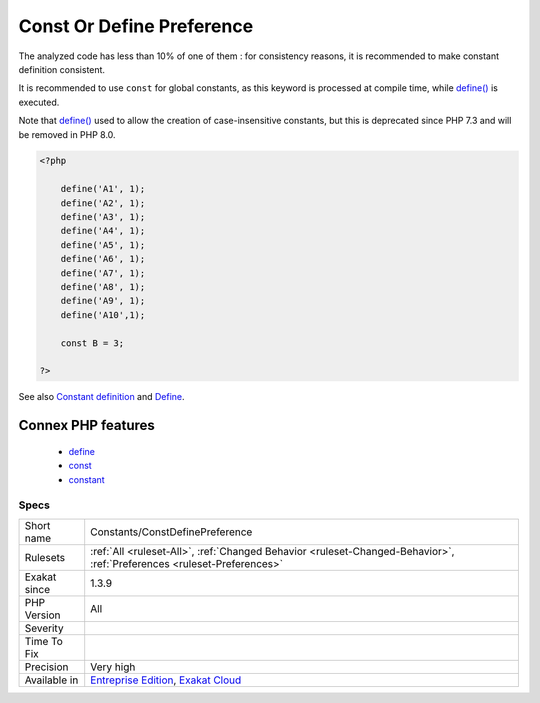 .. _constants-constdefinepreference:

.. _const-or-define-preference:

Const Or Define Preference
++++++++++++++++++++++++++

.. meta\:\:
	:description:
		Const Or Define Preference: ``Const`` and define() have almost the same functional use : they create constants.
	:twitter:card: summary_large_image
	:twitter:site: @exakat
	:twitter:title: Const Or Define Preference
	:twitter:description: Const Or Define Preference: ``Const`` and define() have almost the same functional use : they create constants
	:twitter:creator: @exakat
	:twitter:image:src: https://www.exakat.io/wp-content/uploads/2020/06/logo-exakat.png
	:og:image: https://www.exakat.io/wp-content/uploads/2020/06/logo-exakat.png
	:og:title: Const Or Define Preference
	:og:type: article
	:og:description: ``Const`` and define() have almost the same functional use : they create constants
	:og:url: https://php-tips.readthedocs.io/en/latest/tips/Constants/ConstDefinePreference.html
	:og:locale: en
  ``Const`` and `define() <https://www.php.net/define>`_ have almost the same functional use : they create constants. 

The analyzed code has less than 10% of one of them : for consistency reasons, it is recommended to make constant definition consistent. 

It is recommended to use ``const`` for global constants, as this keyword is processed at compile time, while `define() <https://www.php.net/define>`_ is executed.

Note that `define() <https://www.php.net/define>`_ used to allow the creation of case-insensitive constants, but this is deprecated since PHP 7.3 and will be removed in PHP 8.0.

.. code-block:: php
   
   <?php
   
       define('A1', 1);
       define('A2', 1);
       define('A3', 1);
       define('A4', 1);
       define('A5', 1);
       define('A6', 1);
       define('A7', 1);
       define('A8', 1);
       define('A9', 1);
       define('A10',1);
       
       const B = 3;
       
   ?>

See also `Constant definition <https://www.php.net/const>`_ and `Define <https://www.php.net/define>`_.

Connex PHP features
-------------------

  + `define <https://php-dictionary.readthedocs.io/en/latest/dictionary/define.ini.html>`_
  + `const <https://php-dictionary.readthedocs.io/en/latest/dictionary/const.ini.html>`_
  + `constant <https://php-dictionary.readthedocs.io/en/latest/dictionary/constant.ini.html>`_


Specs
_____

+--------------+-------------------------------------------------------------------------------------------------------------------------+
| Short name   | Constants/ConstDefinePreference                                                                                         |
+--------------+-------------------------------------------------------------------------------------------------------------------------+
| Rulesets     | :ref:`All <ruleset-All>`, :ref:`Changed Behavior <ruleset-Changed-Behavior>`, :ref:`Preferences <ruleset-Preferences>`  |
+--------------+-------------------------------------------------------------------------------------------------------------------------+
| Exakat since | 1.3.9                                                                                                                   |
+--------------+-------------------------------------------------------------------------------------------------------------------------+
| PHP Version  | All                                                                                                                     |
+--------------+-------------------------------------------------------------------------------------------------------------------------+
| Severity     |                                                                                                                         |
+--------------+-------------------------------------------------------------------------------------------------------------------------+
| Time To Fix  |                                                                                                                         |
+--------------+-------------------------------------------------------------------------------------------------------------------------+
| Precision    | Very high                                                                                                               |
+--------------+-------------------------------------------------------------------------------------------------------------------------+
| Available in | `Entreprise Edition <https://www.exakat.io/entreprise-edition>`_, `Exakat Cloud <https://www.exakat.io/exakat-cloud/>`_ |
+--------------+-------------------------------------------------------------------------------------------------------------------------+


